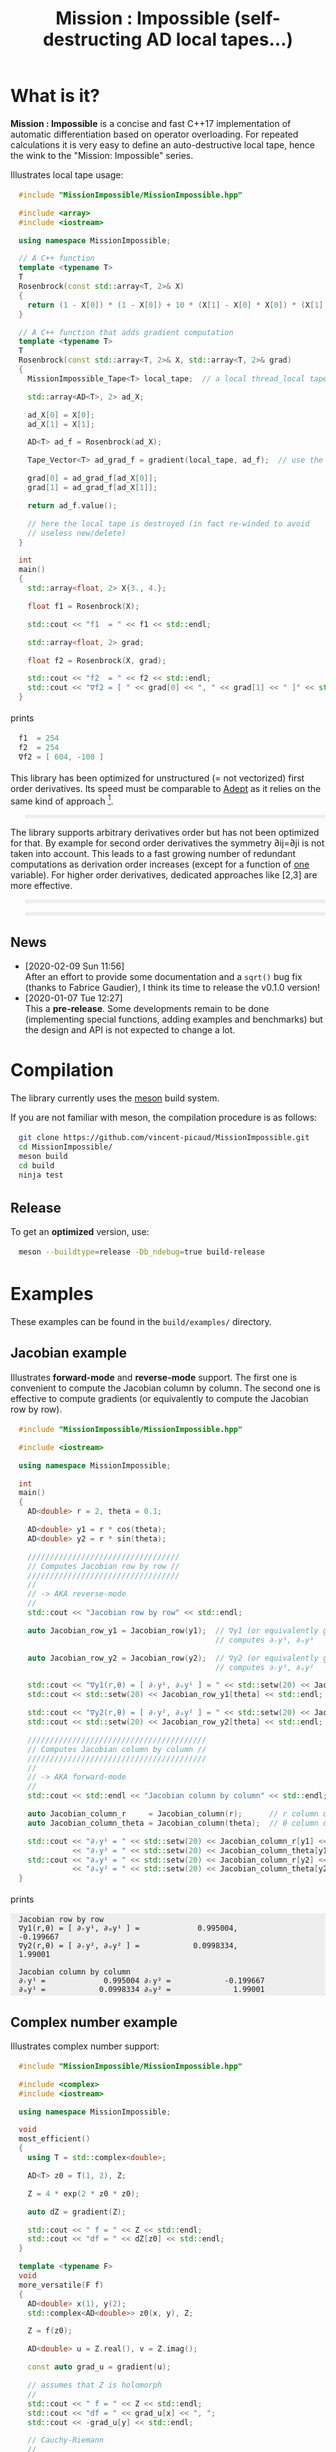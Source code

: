 #+OPTIONS: H:3 toc:t num:t \n:nil ::t |:t ^:{} -:t f:t *:t tex:t d:t tags:not-in-toc
#+HTML_HEAD_EXTRA: <style type="text/css"> blockquote {background:#EEEEEE; padding: 3px 13px}    </style>
#+HTML_HEAD_EXTRA: <style type="text/css"> pre {background:#EEEEEE; padding: 3px 13px}    </style>
#+TITLE: Mission : Impossible (self-destructing AD local tapes...)

* What is it?

*Mission : Impossible* is a concise and fast C++17 implementation of
automatic differentiation based on operator overloading. For repeated
calculations it is very easy to define an auto-destructive local tape,
hence the wink to the "Mission: Impossible" series.

[[file:figures/tape.jpeg][file:./figures/tape.jpeg]]

Illustrates local tape usage:

#+BEGIN_SRC sh :eval no-export :wrap "src cpp :eval never" :results output :exports results
cat $(pwd)/examples/local_tape.cpp
#+END_SRC

#+RESULTS:
#+BEGIN_src cpp :eval never
#include "MissionImpossible/MissionImpossible.hpp"

#include <array>
#include <iostream>

using namespace MissionImpossible;

// A C++ function
template <typename T>
T
Rosenbrock(const std::array<T, 2>& X)
{
  return (1 - X[0]) * (1 - X[0]) + 10 * (X[1] - X[0] * X[0]) * (X[1] - X[0] * X[0]);
}

// A C++ function that adds gradient computation
template <typename T>
T
Rosenbrock(const std::array<T, 2>& X, std::array<T, 2>& grad)
{
  MissionImpossible_Tape<T> local_tape;  // a local thread_local tape

  std::array<AD<T>, 2> ad_X;

  ad_X[0] = X[0];
  ad_X[1] = X[1];

  AD<T> ad_f = Rosenbrock(ad_X);

  Tape_Vector<T> ad_grad_f = gradient(local_tape, ad_f);  // use the local tape for ∇f

  grad[0] = ad_grad_f[ad_X[0]];
  grad[1] = ad_grad_f[ad_X[1]];

  return ad_f.value();

  // here the local tape is destroyed (in fact re-winded to avoid
  // useless new/delete)
}

int
main()
{
  std::array<float, 2> X{3., 4.};

  float f1 = Rosenbrock(X);

  std::cout << "f1  = " << f1 << std::endl;

  std::array<float, 2> grad;

  float f2 = Rosenbrock(X, grad);

  std::cout << "f2  = " << f2 << std::endl;
  std::cout << "∇f2 = [ " << grad[0] << ", " << grad[1] << " ]" << std::endl;
}
#+END_src

prints

#+BEGIN_SRC sh :eval no-export :wrap "src cpp :eval never" :results output :exports results
$(pwd)/build/examples/local_tape
#+END_SRC

#+RESULTS:
#+BEGIN_src cpp :eval never
f1  = 254
f2  = 254
∇f2 = [ 604, -100 ]
#+END_src

This library has been optimized for unstructured (= not vectorized)
first order derivatives. Its speed must be comparable to [[https://github.com/rjhogan/Adept-2][Adept]] as it
relies on the same kind of approach [1].

#+begin_quote
[1], Srajer, Filip, Zuzana Kukelova, and Andrew Fitzgibbon. "A
benchmark of selected algorithmic differentiation tools on some
problems in computer vision and machine learning." Optimization
Methods and Software 33.4-6 (2018): 889-906.
#+end_quote

The library supports arbitrary derivatives order but has not been
optimized for that. By example for second order derivatives the
symmetry ∂ij=∂ji is not taken into account. This leads to a fast
growing number of redundant computations as derivation order increases
(except for a function of _one_ variable).  For higher order
derivatives, dedicated approaches like [2,3] are more effective.

#+begin_quote
[2], Wang, Mu, Assefaw Gebremedhin, and Alex Pothen. "Capitalizing on
live variables: new algorithms for efficient Hessian computation via
automatic differentiation." Mathematical Programming Computation 8.4
(2016): 393-433.
#+end_quote

#+begin_quote
[3], Gower, Robert Mansel, and Artur L. Gower. "Higher-order reverse
automatic differentiation with emphasis on the third-order."
Mathematical Programming 155.1-2 (2016): 81-103.
#+end_quote

** News

   - [2020-02-09 Sun 11:56] \\
     After an effort to provide some documentation and a =sqrt()= bug fix (thanks to
     Fabrice Gaudier), I think its time to release the v0.1.0 version!
   - [2020-01-07 Tue 12:27] \\
     This a *pre-release*. Some developments remain to be done
     (implementing special functions, adding examples and benchmarks)
     but the design and API is not expected to change a lot.

* Compilation

The library currently uses the [[https://mesonbuild.com/][meson]] build system.

If you are not familiar with meson, the compilation procedure is as
follows:

#+BEGIN_SRC sh :eval never
git clone https://github.com/vincent-picaud/MissionImpossible.git
cd MissionImpossible/
meson build
cd build
ninja test
#+END_SRC 

** Release

To get an *optimized* version, use:

#+BEGIN_SRC sh :eval never
meson --buildtype=release -Db_ndebug=true build-release
#+END_SRC

* Examples

These examples can be found in the =build/examples/= directory.

** Jacobian example

Illustrates *forward-mode* and *reverse-mode* support. The first one is
convenient to compute the Jacobian column by column. The second one is
effective to compute gradients (or equivalently to compute the
Jacobian row by row).

#+BEGIN_SRC sh :eval no-export :wrap "src cpp :eval never" :results output :exports results
cat $(pwd)/examples/Jacobian.cpp
#+END_SRC

#+RESULTS:
#+BEGIN_src cpp :eval never
#include "MissionImpossible/MissionImpossible.hpp"

#include <iostream>

using namespace MissionImpossible;

int
main()
{
  AD<double> r = 2, theta = 0.1;

  AD<double> y1 = r * cos(theta);
  AD<double> y2 = r * sin(theta);

  //////////////////////////////////
  // Computes Jacobian row by row //
  //////////////////////////////////
  //
  // -> AKA reverse-mode
  //
  std::cout << "Jacobian row by row" << std::endl;

  auto Jacobian_row_y1 = Jacobian_row(y1);  // ∇y1 (or equivalently gradient(y1))
                                            // computes ∂ᵣy¹, ∂ₒy¹
  
  auto Jacobian_row_y2 = Jacobian_row(y2);  // ∇y2 (or equivalently gradient(y2))
                                            // computes ∂ᵣy², ∂ₒy²

  std::cout << "∇y1(r,θ) = [ ∂ᵣy¹, ∂ₒy¹ ] = " << std::setw(20) << Jacobian_row_y1[r] << ", ";
  std::cout << std::setw(20) << Jacobian_row_y1[theta] << std::endl;

  std::cout << "∇y2(r,θ) = [ ∂ᵣy², ∂ₒy² ] = " << std::setw(20) << Jacobian_row_y2[r] << ", ";
  std::cout << std::setw(20) << Jacobian_row_y2[theta] << std::endl;

  ////////////////////////////////////////
  // Computes Jacobian column by column //
  ////////////////////////////////////////
  //
  // -> AKA forward-mode
  //
  std::cout << std::endl << "Jacobian column by column" << std::endl;

  auto Jacobian_column_r     = Jacobian_column(r);      // r column computes ∂ᵣy¹, ∂ᵣy²
  auto Jacobian_column_theta = Jacobian_column(theta);  // θ column compules ∂ₒy¹, ∂ₒy²

  std::cout << "∂ᵣy¹ = " << std::setw(20) << Jacobian_column_r[y1] << "\t"
            << "∂ᵣy² = " << std::setw(20) << Jacobian_column_theta[y1] << std::endl;
  std::cout << "∂ₒy¹ = " << std::setw(20) << Jacobian_column_r[y2] << "\t"
            << "∂ₒy² = " << std::setw(20) << Jacobian_column_theta[y2] << std::endl;
}
#+END_src

prints

#+BEGIN_SRC sh :eval no-export :wrap "example" :results output :exports results
$(pwd)/build/examples/Jacobian
#+END_SRC

#+RESULTS:
#+BEGIN_example
Jacobian row by row
∇y1(r,θ) = [ ∂ᵣy¹, ∂ₒy¹ ] =             0.995004,            -0.199667
∇y2(r,θ) = [ ∂ᵣy², ∂ₒy² ] =            0.0998334,              1.99001

Jacobian column by column
∂ᵣy¹ =             0.995004	∂ᵣy² =            -0.199667
∂ₒy¹ =            0.0998334	∂ₒy² =              1.99001
#+END_example


** Complex number example

Illustrates complex number support:

#+BEGIN_SRC sh :eval no-export :wrap "src cpp :eval never" :results output :exports results
cat $(pwd)/examples/ad_complex.cpp
#+END_SRC

#+RESULTS:
#+BEGIN_src cpp :eval never
#include "MissionImpossible/MissionImpossible.hpp"

#include <complex>
#include <iostream>

using namespace MissionImpossible;

void
most_efficient()
{
  using T = std::complex<double>;

  AD<T> z0 = T(1, 2), Z;

  Z = 4 * exp(2 * z0 * z0);

  auto dZ = gradient(Z);

  std::cout << " f = " << Z << std::endl;
  std::cout << "df = " << dZ[z0] << std::endl;
}

template <typename F>
void
more_versatile(F f)
{
  AD<double> x(1), y(2);
  std::complex<AD<double>> z0(x, y), Z;

  Z = f(z0);

  AD<double> u = Z.real(), v = Z.imag();

  const auto grad_u = gradient(u);

  // assumes that Z is holomorph
  //
  std::cout << " f = " << Z << std::endl;
  std::cout << "df = " << grad_u[x] << ", ";
  std::cout << -grad_u[y] << std::endl;

  // Cauchy-Riemann
  //
  const auto grad_v = gradient(v);

  std::cout << "--> Cauchy-Riemann check:" << std::endl;
  std::cout << grad_u[x] << " ?= " << grad_v[y] << std::endl;
  std::cout << grad_u[y] << " ?= " << -grad_v[x] << std::endl;
}

int
main()
{
  std::cout << "          f1:   " << std::endl;
  most_efficient();

  //================

  auto f_holomorph     = [](const auto& z) { return 4 * exp(2 * z * z); };
  auto f_not_holomorph = [](const auto& z) { return sqrt(z * conj(z)); };

  std::cout << std::endl << "Holomorph f1:   " << std::endl;
  more_versatile(f_holomorph);

  std::cout << std::endl << "Not holomorph f2: " << std::endl;
  more_versatile(f_not_holomorph);
}
#+END_src

prints:

#+BEGIN_SRC sh :eval no-export :wrap "example" :results output :exports results
$(pwd)/build/examples/ad_complex
#+END_SRC

#+RESULTS:
#+BEGIN_example
          f1:   
 f = (-0.00144263,+0.0098095)
df = (-0.0842465,+0.0276969)

Holomorph f1:   
 f = (-0.00144263,+0.0098095)
df = -0.0842465, +0.0276969
--> Cauchy-Riemann check:
-0.0842465 ?= -0.0842465
-0.0276969 ?= -0.0276969

Not holomorph f2: 
 f = (+2.23607,+0)
df = +0.447214, -0.894427
--> Cauchy-Riemann check:
+0.447214 ?= +0
+0.894427 ?= -0
#+END_example

** Hessian action Hv, directional derivatives

Illustrates Hessian action Hv=∇ <∇f,v> computation:

#+BEGIN_SRC sh :eval no-export :wrap "src cpp :eval never" :results output :exports results
cat $(pwd)/examples/Hv.cpp
#+END_SRC

#+RESULTS:
#+BEGIN_src cpp :eval never
#include "MissionImpossible/MissionImpossible.hpp"

using namespace MissionImpossible;

int
main()
{
  AD<AD<double>> x0(3), x1(4), y;

  y = (1 - x0) * (1 - x0) + 10 * (x1 - x0 * x0) * (x1 - x0 * x0);

  std::cout << "f = " << y << std::endl;

  auto y_gradient = gradient(y);  // Computes ∇f

  std::cout << "∇f= " << y_gradient[x0] << ", ";
  std::cout << y_gradient[x1] << std::endl;

  AD<double> z;

  double v0(5), v1(6);

  z = v0 * y_gradient[x0] + v1 * y_gradient[x1];  // Computes z=<∇f,v>

  auto z_gradient = gradient(z);  // Computes Hv = ∇z = ∇ <∇f,v>

  std::cout << "Hv= " << z_gradient[x0] << ", ";
  std::cout << z_gradient[x1] << std::endl;
}
#+END_src

prints

#+BEGIN_SRC sh :eval no-export :wrap "example" :results output :exports results
$(pwd)/build/examples/Hv
#+END_SRC

#+RESULTS:
#+BEGIN_example
f = +254
∇f= +604, -100
Hv= +3890, -480
#+END_example

** Third order example 

Illustrates nested computations support

#+BEGIN_SRC sh :eval no-export :wrap "src cpp :eval never" :results output :exports results
cat $(pwd)/examples/nested.cpp
#+END_SRC

#+RESULTS:
#+BEGIN_src cpp :eval never
#include "MissionImpossible/MissionImpossible.hpp"

#include <iostream>

using namespace MissionImpossible;

template <typename T>
auto
Rosenbrock(const T& x0, const T& x1)
{
  return (1 - x0) * (1 - x0) + 10 * (x1 - x0 * x0) * (x1 - x0 * x0);
}

// Third order demo
int
main()
{
  AD<AD<AD<double>>> x0(3), x1(4), y;

  y = Rosenbrock(x0, x1);

  auto grad = gradient(y);

  auto Hessian_x0_row = gradient(grad[x0]);
  auto Hessian_x1_row = gradient(grad[x1]);

  auto third_order_x0_x0_row = gradient(Hessian_x0_row[x0]);
  auto third_order_x0_x1_row = gradient(Hessian_x0_row[x1]);
  auto third_order_x1_x0_row = gradient(Hessian_x1_row[x0]);
  auto third_order_x1_x1_row = gradient(Hessian_x1_row[x1]);

  std::cout << "f     = " << y << std::endl;
  std::cout << std::endl;
  std::cout << "∂₀f   = " << grad[x0] << std::endl;
  std::cout << "∂₁f   = " << grad[x1] << std::endl;
  std::cout << std::endl;
  std::cout << "∂²₀₀f = " << Hessian_x0_row[x0] << std::endl;
  std::cout << "∂²₀₁f = " << Hessian_x0_row[x1] << std::endl;
  std::cout << "∂²₁₀f = " << Hessian_x1_row[x0] << std::endl;
  std::cout << "∂²₁₁f = " << Hessian_x1_row[x1] << std::endl;
  std::cout << std::endl;
  std::cout << "∂³₀₀₀f = " << third_order_x0_x0_row[x0] << std::endl;
  std::cout << "∂³₀₀₁f = " << third_order_x0_x0_row[x1] << std::endl;
  std::cout << "∂³₀₁₀f = " << third_order_x0_x1_row[x0] << std::endl;
  std::cout << "∂³₀₁₁f = " << third_order_x0_x1_row[x1] << std::endl;
  std::cout << "∂³₁₀₀f = " << third_order_x1_x0_row[x0] << std::endl;
  std::cout << "∂³₁₀₁f = " << third_order_x1_x0_row[x1] << std::endl;
  std::cout << "∂³₁₁₀f = " << third_order_x1_x1_row[x0] << std::endl;
  std::cout << "∂³₁₁₁f = " << third_order_x1_x1_row[x1] << std::endl;
}
#+END_src

which prints


#+BEGIN_SRC sh :eval no-export :wrap "example" :results output :exports results
$(pwd)/build/examples/nested
#+END_SRC

#+RESULTS:
#+BEGIN_example
f     = +254

∂₀f   = +604
∂₁f   = -100

∂²₀₀f = +922
∂²₀₁f = -120
∂²₁₀f = -120
∂²₁₁f = +20

∂³₀₀₀f = +720
∂³₀₀₁f = -40
∂³₀₁₀f = -40
∂³₀₁₁f = +0
∂³₁₀₀f = -40
∂³₁₀₁f = +0
∂³₁₁₀f = +0
∂³₁₁₁f = +0
#+END_example

# figures/tape.jpeg http://pixorblog.files.wordpress.com/2020/01/tape.jpeg
# ./figures/tape.jpeg http://pixorblog.files.wordpress.com/2020/01/tape-1.jpeg

* Documentation, how to use this library

This part focuses on the things to know to properly use this library.

** AD types

To compute derivatives you must use =AD<T>= types in place of the usual
=T= types (where =T= represents a real type like =float= or =double=):
- =AD<T>= for first order derivatives
- =AD<AD<T>>= for second order derivatives
- =AD<AD<AD<T>>>= for third order derivatives
- ...

*Note:* you must *always* initialize =AD<T>= variables before using them (in
order to register them in the tape).

*Example:*

#+BEGIN_SRC sh :eval no-export :wrap "src cpp :eval never" :results output :exports results
cat $(pwd)/examples/doc/ad.cpp
#+END_SRC

#+RESULTS:
#+BEGIN_src cpp :eval never
#include "MissionImpossible/MissionImpossible.hpp"

using namespace MissionImpossible;

int
main()
{
  // GOOD
  //================
  AD<double> x1, y1;

  x1 = 1;       // initializes x1
  y1 = 2 * x1;  // before usage

  auto grad1 = gradient(y1);  // OK

  // BAD
  //================
  AD<double> x2, y2;

  y2 = 2 * x2;  // use of x2 without initialization
                // triggers an assert(0) in DEBUG mode

  auto grad2 = gradient(y2); // undefined behavior
}
#+END_src

*** Constant scalar parameter 

The origin of the problem is not attached to this library, by example:

#+BEGIN_SRC sh :eval no-export :wrap "src cpp :eval never" :results output :exports results
cat $(pwd)/examples/doc/underlying_type.cpp
#+END_SRC

#+RESULTS:
#+BEGIN_src cpp :eval never
#include <vector>

// BAD
template <typename T>
void
scale_v1(const T scalar, std::vector<T>& v)
{
  // version 1
}

// GOOD
template <typename T>
void
scale_v2(const typename std::vector<T>::value_type scalar, std::vector<T>& v)
{
  // version 2
}

int
main()
{
  std::vector<double> v(10);

  scale_v1(2, v);  // <- does not compile
                   // "...deduced conflicting types for parameter ‘T’ (‘int’ and ‘double’)..."
  
  scale_v2(2, v);  // <- OK
}
#+END_src

The use of =typename std::vector<T>::value_type= avoids type conflict as
 now only one expression (here =std::vector<T>=) is used to deduce the
 type of T (further detail: [[https://en.cppreference.com/w/cpp/types/type_identity][cppreference: type_identity]]).

Back to this "Mission : Impossible" library, if one wants to define a
function that takes a *scalar* constant =10= and computes =10*x*x=, you must
use =Underlying_Type_t= (as a emplacement of =typename
std::vector<T>::value_type= in the previous example):

#+BEGIN_SRC sh :eval no-export :wrap "src cpp :eval never" :results output :exports results
cat $(pwd)/examples/doc/underlying_type_2.cpp
#+END_SRC

#+RESULTS:
#+BEGIN_src cpp :eval never
#include "MissionImpossible/MissionImpossible.hpp"

using namespace MissionImpossible;

template <typename T>
T
my_function(const AD_Underlying_Type_t<T> scalar_constant, const T x)
{
  return scalar_constant * x * x;
}

int
main()
{
  AD<AD<double>> x = 2, y;

  y = my_function(10, x);

  auto dy  = Jacobian_row(y);      // auto = Tape_Vector<AD<double>>
  auto d2y = Jacobian_row(dy[x]);  // auto = Tape_Vector<double>

  std::cout << "y   = " << y << std::endl;
  std::cout << "dy  = " << dy[x] << " dx" << std::endl;
  std::cout << "d2y = " << d2y[x] << " dx⊗dx" << std::endl;
}
#+END_src

which prints:

#+BEGIN_SRC sh :eval no-export :wrap "example" :results output :exports results
$(pwd)/build/examples/doc/underlying_type_2
#+END_SRC

#+RESULTS:
#+BEGIN_example
y   = +40
dy  = +40 dx
d2y = +20 dx⊗dx
#+END_example

** =underlying_value()=

Maybe the last function to know, but to use with care (as it shortcuts the flow of 
tape recording), is =underlying_value()=. This function
returns the underlying stored value. By example:

#+BEGIN_SRC sh :eval no-export :wrap "src cpp :eval never" :results output :exports results
cat $(pwd)/examples/doc/underlying_value.cpp
#+END_SRC

#+RESULTS:
#+BEGIN_src cpp :eval never
#include "MissionImpossible/MissionImpossible.hpp"

using namespace MissionImpossible;

int
main()
{
  AD<AD<double>> x = 2, y;

  y = 10 * x * x;

  auto dy  = Jacobian_row(y);      // auto = Tape_Vector<AD<double>>
  auto d2y = Jacobian_row(dy[x]);  // auto = Tape_Vector<double>

  double value_y   = underlying_value(y);
  double value_dy  = underlying_value(dy[x]);
  double value_d2y = underlying_value(d2y[x]);

  std::cout << "y   = " << value_y << std::endl;
  std::cout << "dy  = " << value_dy << " dx" << std::endl;
  std::cout << "d2y = " << value_d2y << " dx⊗dx" << std::endl;
}
#+END_src

#+BEGIN_SRC sh :eval no-export :wrap "example" :results output :exports results
$(pwd)/build/examples/doc/underlying_value
#+END_SRC

#+RESULTS:
#+BEGIN_example
y   = 40
dy  = 40 dx
d2y = 20 dx⊗dx
#+END_example

** Computing derivatives

   A differential evaluated at point X, dfₓ is a linear application
that can be represented (given basis) by a matrix (also known as
Jacobian) of components ∂ⱼfⁱ where i denotes rows and j columns.
You can compute the Jacobian:
- row by row using the =Jacobian_row()= function (fix i and compute ∂ⱼfⁱ
  for all j)
- column by column using the =Jacobian_column()= (fix j and compute ∂ⱼfⁱ
  for all i)

*Note:* in application we often encounter real functions. In that case
  there is only one row and the (total) differential is simply 

  dfₓ=Σ ∂ᵢf dxⁱ

  In that case it is clearly better to compute df row by row as we
  only have one row. We get a "row vector" that can be used to
  represent the gradient of f ("column vector", denoted by ∇fₓ):

  dfₓ.h = <∇fₓ,h>

  That is the reason why there is an alias of the =Jacobian_row()=
  function which is called =gradient()=.

*Example:* (I just reproduced the already given Jacobian example).

#+BEGIN_SRC sh :eval no-export :wrap "src cpp :eval never" :results output :exports results
cat $(pwd)/examples/doc/Jacobian.cpp
#+END_SRC

#+RESULTS:
#+BEGIN_src cpp :eval never
#include "MissionImpossible/MissionImpossible.hpp"

#include <iostream>

using namespace MissionImpossible;

int
main()
{
  AD<double> r = 2, theta = 0.1;

  AD<double> y1 = r * cos(theta);
  AD<double> y2 = r * sin(theta);

  //////////////////////////////////
  // Computes Jacobian row by row //
  //////////////////////////////////
  //
  // -> AKA reverse-mode
  //
  std::cout << "Jacobian row by row" << std::endl;

  auto Jacobian_row_y1 = Jacobian_row(y1);  // ∇y1 (or equivalently gradient(y1))
                                            // computes ∂ᵣy¹, ∂ₒy¹
  
  auto Jacobian_row_y2 = Jacobian_row(y2);  // ∇y2 (or equivalently gradient(y2))
                                            // computes ∂ᵣy², ∂ₒy²

  std::cout << "∇y1(r,θ) = [ ∂ᵣy¹, ∂ₒy¹ ] = " << std::setw(20) << Jacobian_row_y1[r] << ", ";
  std::cout << std::setw(20) << Jacobian_row_y1[theta] << std::endl;

  std::cout << "∇y2(r,θ) = [ ∂ᵣy², ∂ₒy² ] = " << std::setw(20) << Jacobian_row_y2[r] << ", ";
  std::cout << std::setw(20) << Jacobian_row_y2[theta] << std::endl;

  ////////////////////////////////////////
  // Computes Jacobian column by column //
  ////////////////////////////////////////
  //
  // -> AKA forward-mode
  //
  std::cout << std::endl << "Jacobian column by column" << std::endl;

  auto Jacobian_column_r     = Jacobian_column(r);      // r column computes ∂ᵣy¹, ∂ᵣy²
  auto Jacobian_column_theta = Jacobian_column(theta);  // θ column compules ∂ₒy¹, ∂ₒy²

  std::cout << "∂ᵣy¹ = " << std::setw(20) << Jacobian_column_r[y1] << "\t"
            << "∂ᵣy² = " << std::setw(20) << Jacobian_column_theta[y1] << std::endl;
  std::cout << "∂ₒy¹ = " << std::setw(20) << Jacobian_column_r[y2] << "\t"
            << "∂ₒy² = " << std::setw(20) << Jacobian_column_theta[y2] << std::endl;
}
#+END_src

#+BEGIN_SRC sh :eval no-export :wrap "example" :results output :exports results
$(pwd)/build/examples/doc/Jacobian
#+END_SRC

#+RESULTS:
#+BEGIN_example
Jacobian row by row
∇y1(r,θ) = [ ∂ᵣy¹, ∂ₒy¹ ] =             0.995004,            -0.199667
∇y2(r,θ) = [ ∂ᵣy², ∂ₒy² ] =            0.0998334,              1.99001

Jacobian column by column
∂ᵣy¹ =             0.995004	∂ᵣy² =            -0.199667
∂ₒy¹ =            0.0998334	∂ₒy² =              1.99001
#+END_example

*Note:* there are also variants of the =Jacobian_row()= and
=Jacobian_column()= that use local tape. In that case have a look at the "local tape" section and use:

#+BEGIN_SRC cpp :eval never 
MissionImpossible_Tape<double> local_tape;

// ... computations ...

auto row_by_row       = Jacobian_row(local_tape, y1);  // or equivalently gradient(local_tape,y1)
auto column_by_column = Jacobian_column(local_tape, r);
#+END_SRC

** Tape 

A =local_thread= tape is globally stored. You can access it by:

#+BEGIN_SRC cpp :eval never 

tape<T>();          // returns a reference Tape<T>& to the tape associated to AD<T>
tape<AD<T>>();      // returns a reference Tape<T>& to the tape associated to AD<AD<T>>
tape<AD<AD<T>>>();  // returns a reference Tape<T>& to the tape associated to AD<AD<AD<T>>>
                    // etc...
#+END_SRC

From the library user perspective, you can use these methods:

- =statement_size()=: returns the number of statements (= number of
  expresisons + number of declared =AD<T>= variables).
- =memory_size()=: used memory to store all the statements
- =allocated_memory_size()=: preallocated memory 

- =reset()= rewind the tape at the beginning, do not release currently
  allocated tape memory. *Attention*: this *invalidates* all previously
  declared =AD<T>= variable.
- =clear()= rewind the tape at the beginning and release allocated
  memory. *Attention*: this *invalidates* all previously declared =AD<T>=
  variable.

#+BEGIN_SRC sh :eval no-export :wrap "src cpp :eval never" :results output :exports results
cat $(pwd)/examples/doc/tape_info.cpp
#+END_SRC

#+RESULTS:
#+BEGIN_src cpp :eval never
#include "MissionImpossible/MissionImpossible.hpp"

using namespace MissionImpossible;

int
main()
{
  auto print_tape_size = [](auto msg) {
    std::cout << std::endl << ">>> " << msg << std::endl;
    std::cout << "statements                : " << tape<double>().statement_size() << std::endl;
    std::cout << "memory           (kBytes) : " << tape<double>().memory_size()/1024 << std::endl;
    std::cout << "allocated memory (kBytes) : " << tape<double>().allocated_memory_size()/1024 << std::endl;
  };

  print_tape_size("Initial tape state (contains a small amount of preallocated memory)");

  for (size_t i = 1; i < 1000; ++i)
  {
    AD<double> x0 = 2, x1 = 3, y;

    y = 4 * x0 + 2 * x1;
  }

  print_tape_size("Final tape state (tape has allocated some fresh memory)");

  tape<double>().reset();
  print_tape_size("after tape.reset() (the extra allocated memory is not released)");

  tape<double>().clear();
  print_tape_size("after tape.clear() (releases extra memory and starts with a new tape)");
}
#+END_src

#+BEGIN_SRC sh :eval no-export :wrap "example" :results output :exports results
$(pwd)/build/examples/doc/tape_info
#+END_SRC

#+RESULTS:
#+BEGIN_example

>>> Initial tape state (contains a small amount of preallocated memory)
statements                : 0
memory           (kBytes) : 0
allocated memory (kBytes) : 24

>>> Final tape state (tape has allocated some fresh memory)
statements                : 2997
memory           (kBytes) : 54
allocated memory (kBytes) : 64

>>> after tape.reset() (the extra allocated memory is not released)
statements                : 0
memory           (kBytes) : 0
allocated memory (kBytes) : 64

>>> after tape.clear() (releases extra memory and starts with a new tape)
statements                : 0
memory           (kBytes) : 0
allocated memory (kBytes) : 24
#+END_example

** Local Tape

If you want to do local computations and release tape memory afterward
you can use a local tape. 

#+BEGIN_SRC sh :eval no-export :wrap "src cpp :eval never" :results output :exports results
cat $(pwd)/examples/doc/local_tape_memory.cpp
#+END_SRC

#+RESULTS:
#+BEGIN_src cpp :eval never
#include "MissionImpossible/MissionImpossible.hpp"

using namespace MissionImpossible;

int
main()
{
  auto print_tape_size = [](auto msg) {
    std::cout << std::endl << ">>> " << msg << std::endl;
    std::cout << "statements : " << tape<double>().statement_size() << std::endl;
    std::cout << "memory     : " << tape<double>().memory_size() << std::endl;
  };

  print_tape_size("Initial tape state");

  AD<double> x0 = 2, x1 = 3, y;

  y = 4 * x0 + 2 * x1;

  auto grad = gradient(y);

  std::cout << std::endl
            << "f: " << y << ", grad: [ " << grad[x0] << ", " << grad[x1] << " ]" << std::endl;

  print_tape_size("Final tape state");

  std::cout  << std::endl << "[[ Same computation but using a local tape ]]" << std::endl;

  print_tape_size("Initial tape state");

  {
    MissionImpossible_Tape<double> local_tape;

    AD<double> x0 = 2, x1 = 3, y;

    y = 4 * x0 + 2 * x1;

    auto grad = gradient(local_tape, y);  // <- here gradient use the local_tape

    std::cout << std::endl
              << "f: " << y << ", grad: [ " << grad[x0] << ", " << grad[x1] << " ]" << std::endl;
  }

  print_tape_size("Final tape state (global tape state has not changed)");
}
#+END_src


#+BEGIN_SRC sh :eval no-export :wrap "example" :results output :exports results
$(pwd)/build/examples/doc/local_tape_memory
#+END_SRC

#+RESULTS:
#+BEGIN_example

>>> Initial tape state
statements : 0
memory     : 8

f: +14, grad: [ +4, +2 ]

>>> Final tape state
statements : 3
memory     : 64

[[ Same computation but using a local tape ]]

>>> Initial tape state
statements : 3
memory     : 64

f: +14, grad: [ +4, +2 ]

>>> Final tape state (global tape state has not changed)
statements : 3
memory     : 64
#+END_example


If you use a local tape you must take care of only
using =AD<T>= declared in the scope of this local tape. By example:

#+BEGIN_SRC sh :eval no-export :wrap "src cpp :eval never" :results output :exports results
cat $(pwd)/examples/doc/local_tape.cpp
#+END_SRC

#+RESULTS:
#+BEGIN_src cpp :eval never
#include "MissionImpossible/MissionImpossible.hpp"

using namespace MissionImpossible;

int
main()
{
  // GOOD
  //================
  {
    MissionImpossible_Tape<double> local_tape;

    AD<double> x0 = 2, x1 = 3, y;

    y = 4 * x0 + 2 * x1;

    auto grad = gradient(local_tape, y);
  }

  // GOOD
  //================
  AD<double> a = 1;  // Ok, as "a" is not used in local_tape scope

  {
    MissionImpossible_Tape<double> local_tape;

    AD<double> x0 = 2, x1 = 3, y;

    y = 4 * x0 + 2 * x1;

    auto grad = gradient(local_tape, y);
  }

  //  BAD
  //================
  {
    MissionImpossible_Tape<double> local_tape;

    AD<double> x0 = 2, x1 = 3, y;

    y = 4 * x0 + 2 * x1 + a;  // BAD: "a" was not declared in the tape scope

    auto grad = gradient(local_tape, y);  // Undefined behavior. In
					  // DEBUG mode triggers an
					  // assert(0)
  }
}
#+END_src

*Note:* local tapes can be nested too (but you still have to respect
 variable scopes!).

